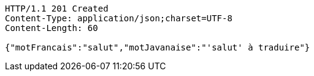 [source,http,options="nowrap"]
----
HTTP/1.1 201 Created
Content-Type: application/json;charset=UTF-8
Content-Length: 60

{"motFrancais":"salut","motJavanaise":"'salut' à traduire"}
----